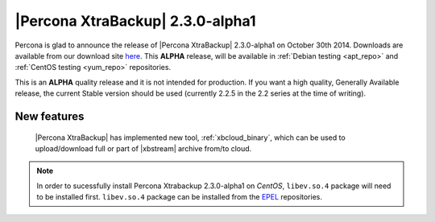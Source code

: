 ===================================
 |Percona XtraBackup| 2.3.0-alpha1
===================================

Percona is glad to announce the release of |Percona XtraBackup| 2.3.0-alpha1 on
October 30th 2014. Downloads are available from our download site `here
<http://www.percona.com/downloads/TESTING/XtraBackup/xtrabackup-2.3.0alpha1/>`_.
This **ALPHA** release, will be available in :ref:`Debian testing
<apt_repo>` and :ref:`CentOS testing <yum_repo>` repositories.

This is an **ALPHA** quality release and it is not intended for production. If
you want a high quality, Generally Available release, the current Stable
version should be used (currently 2.2.5 in the 2.2 series at the time of
writing).

New features
------------

 |Percona XtraBackup| has implemented new tool, :ref:`xbcloud_binary`, which
 can be used to upload/download full or part of |xbstream| archive from/to
 cloud.

.. note::

   In order to sucessfully install Percona Xtrabackup 2.3.0-alpha1 on *CentOS*,
   ``libev.so.4`` package will need to be installed first. ``libev.so.4``
   package can be installed from the `EPEL
   <https://fedoraproject.org/wiki/EPEL>`_ repositories.
